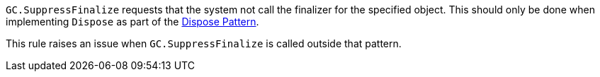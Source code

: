 ``++GC.SuppressFinalize++`` requests that the system not call the finalizer for the specified object. This should only be done when implementing ``++Dispose++`` as part of the https://docs.microsoft.com/en-us/dotnet/standard/garbage-collection/implementing-dispose[Dispose Pattern].

This rule raises an issue when ``++GC.SuppressFinalize++`` is called outside that pattern.
